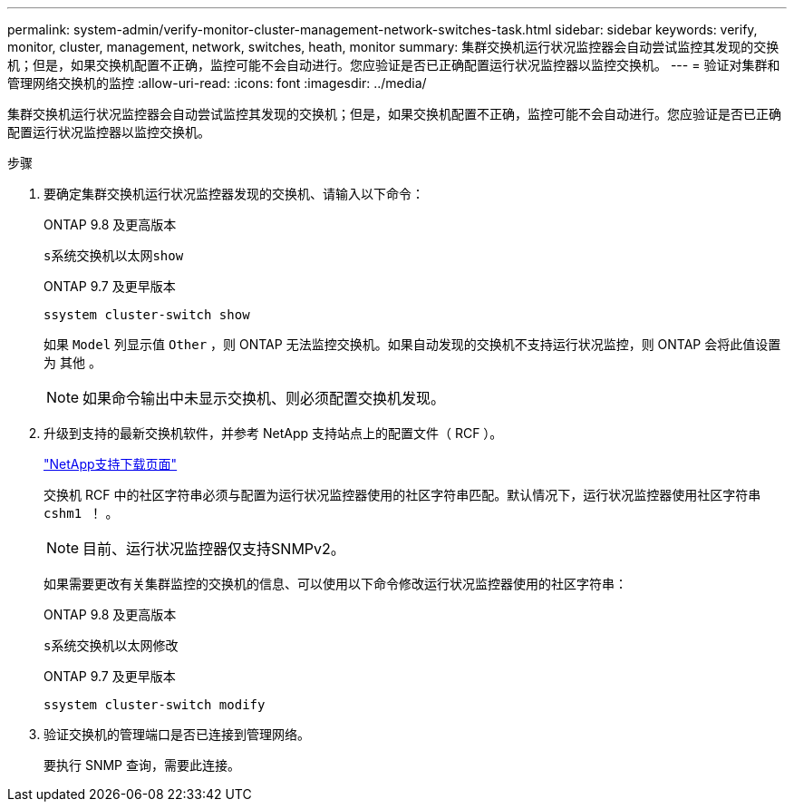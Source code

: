 ---
permalink: system-admin/verify-monitor-cluster-management-network-switches-task.html 
sidebar: sidebar 
keywords: verify, monitor, cluster, management, network, switches, heath, monitor 
summary: 集群交换机运行状况监控器会自动尝试监控其发现的交换机；但是，如果交换机配置不正确，监控可能不会自动进行。您应验证是否已正确配置运行状况监控器以监控交换机。 
---
= 验证对集群和管理网络交换机的监控
:allow-uri-read: 
:icons: font
:imagesdir: ../media/


[role="lead"]
集群交换机运行状况监控器会自动尝试监控其发现的交换机；但是，如果交换机配置不正确，监控可能不会自动进行。您应验证是否已正确配置运行状况监控器以监控交换机。

.步骤
. 要确定集群交换机运行状况监控器发现的交换机、请输入以下命令：
+
[role="tabbed-block"]
====
.ONTAP 9.8 及更高版本
--
`s系统交换机以太网show`

--
.ONTAP 9.7 及更早版本
--
`ssystem cluster-switch show`

--
====
+
如果 `Model` 列显示值 `Other` ，则 ONTAP 无法监控交换机。如果自动发现的交换机不支持运行状况监控，则 ONTAP 会将此值设置为 `其他` 。

+
[NOTE]
====
如果命令输出中未显示交换机、则必须配置交换机发现。

====
. 升级到支持的最新交换机软件，并参考 NetApp 支持站点上的配置文件（ RCF ）。
+
http://support.netapp.com/NOW/download/software/cm_switches/["NetApp支持下载页面"^]

+
交换机 RCF 中的社区字符串必须与配置为运行状况监控器使用的社区字符串匹配。默认情况下，运行状况监控器使用社区字符串 `cshm1 ！` 。

+
[NOTE]
====
目前、运行状况监控器仅支持SNMPv2。

====
+
如果需要更改有关集群监控的交换机的信息、可以使用以下命令修改运行状况监控器使用的社区字符串：

+
[role="tabbed-block"]
====
.ONTAP 9.8 及更高版本
--
`s系统交换机以太网修改`

--
.ONTAP 9.7 及更早版本
--
`ssystem cluster-switch modify`

--
====
. 验证交换机的管理端口是否已连接到管理网络。
+
要执行 SNMP 查询，需要此连接。


